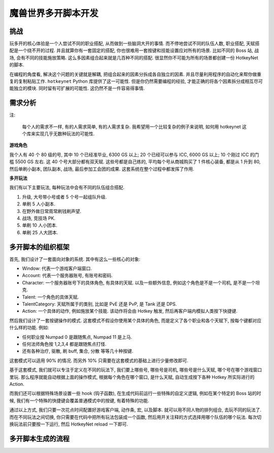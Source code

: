 魔兽世界多开脚本开发
==============================================================================


挑战
------------------------------------------------------------------------------
玩多开的核心体验是一个人尝试不同的职业搭配, 从而做到一些脑洞大开的事情. 而不停地尝试不同的队伍人数, 职业搭配, 天赋搭配是一个绕不开的过程. 并且就算你有一套固定的搭配, 你也很难用一套按键和技能设置应对所有的场景. 比如不同的 Boss 站, 战场, 会有不同的技能施放策略. 这么多因素组合起来就是几百种不同的搭配. 很显然你不可能为所有的场景都创建一份 HotkeyNet 的脚本.

在编程的角度看, 解决这个问题的关键就是解耦, 把组合起来的因素分拆成各自独立的因素. 并且尽量利用程序的自动化来帮你做重复的复制粘贴工作. ``hotkeynet`` Python 库提供了这一可能性. 但是你仍然需要编程的经验, 才能正确的将各个因素拆分成相互尽可能独立的模块. 同时留有可扩展的可能性. 这仍然不是一件容易得事情.


需求分析
------------------------------------------------------------------------------
注:

    每个人的需求不一样, 有的人需求简单, 有的人需求复杂. 我希望用一个比较复杂的例子来说明, 如何用 hotkeynet 这个库来实现几乎无数种玩法的可能性.

**游戏角色**

我个人有 40 个 80 级的号, 其中 10 个已经准毕业, 6300 GS 以上; 20 个已经可以参与 ICC, 6000 GS 以上; 10 个刚过 ICC 的门槛 5500 GS 左右. 这 40 个号大部分都有双天赋. 这些号都是自己练的, 平均每个号从商城购买了 1 件核心装备, 都是从 1 升到 80, 然后单刷小副本, 团队副本, 战场, 最后参加工会团的成果. 这套系统在整个过程中都发挥了作用.

**多开玩法**

我们有以下主要玩法, 每种玩法中会有不同的队伍组合搭配.

1. 升级, 大号带小号或者 5 个号一起组队升级.
2. 单刷 5 人小副本.
3. 在野外做日常周常刷钱刷声望.
4. 战场, 竞技场 PK.
5. 单刷 10 人小团本.
6. 单刷 25 人大团本.


多开脚本的组织框架
------------------------------------------------------------------------------
首先, 我们设计了一套面向对象的系统. 其中有这么一些核心的对象:

- Window: 代表一个游戏客户端窗口.
- Account: 代表一个服务器账号, 有账号和密码.
- Character: 一个服务器账号下的具体角色, 有具体的天赋. 以及一些额外信息, 例如这个角色是不是一个司机, 是不是一个坦克.
- Talent: 一个角色的具体天赋.
- TalentCategory: 天赋所属于的类别, 比如是 PvE 还是 PvP, 是 Tank 还是 DPS.
- Action: 一个具体的动作, 例如施放某个技能. 该动作将会由 Hotkey 触发, 然后再客户端内模拟人类按下快捷键.

然后我们设计了一套按键操作的模式. 这套模式不假设你使用某个具体的角色, 而是定义了各个职业和各个天赋下, 按每个键都对应什么样的功能. 例如:

- 任何职业按 Numpad 0 是跟随焦点, Numpad 11 是上马.
- 任何法师角色按 1,2,3,4 都是跟随焦点打怪.
- 还有各种治疗, 驱散, 刷 buff, 集合, 分散 等等几十种按键.

这套模式可以适用 90% 的情况. 而另外 10% 只需要在这套模式的基础上进行少量修改即可.

基于这套模式, 我们就可以专注于定义在不同的玩法下, 我们要上哪些号, 哪些号是司机, 哪些号是什么天赋, 哪个号在哪个游戏窗口里玩. 那么程序就能自动根据上面的操作模式, 根据每个角色在哪个窗口, 是什么天赋, 自动生成按下各种 Hotkey 所实际进行的 Action.

而我们还可以根据特殊场景设置一些 hook (钩子函数), 在生成代码前运行一些特殊的自定义逻辑, 例如在某个特定的 Boss 站的时候, 我们有一个特殊的快捷键会覆盖普通模式中的按键, 有着特殊的功能.

通过以上方式, 我们只要一次花点时间配置好游戏客户端, 动作条, 宏, 以及脚本. 就可以用不同人物的排列组合, 去玩不同的玩法了. 而在不同玩法之间切换, 你只需要在代码中把所有玩法包装成一个函数, 然后用开关注释的方式选择用哪个队伍的哪个玩法. 每次切换玩法前只要按一下运行, 然后 HotkeyNet reload 一下即可.


多开脚本生成的流程
------------------------------------------------------------------------------
